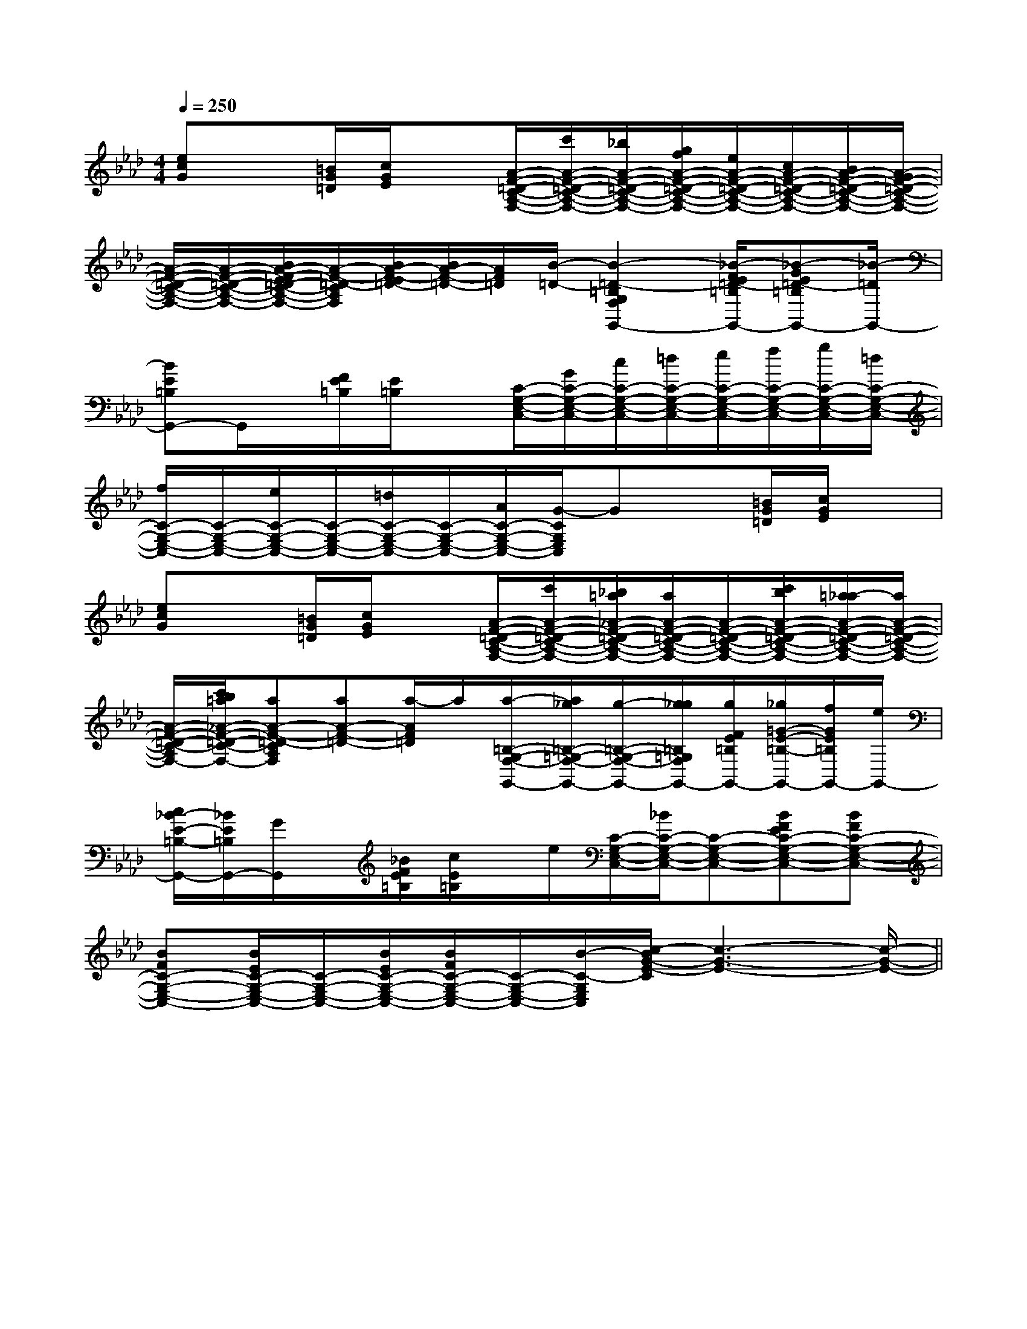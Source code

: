 X:1
T:
M:4/4
L:1/8
Q:1/4=250
K:Ab
%4flats
%%MIDI program 0
V:1
%%MIDI program 0
[ecG]x[=B/2G/2=D/2][c/2G/2E/2]x[A/2-F/2-=D/2-C/2-A,/2-F,/2-][c'/2A/2-F/2-=D/2-C/2-A,/2-F,/2-][_b/2A/2-F/2-=D/2-C/2-A,/2-F,/2-][g/2f/2A/2-F/2-=D/2-C/2-A,/2-F,/2-][e/2A/2-F/2-=D/2-C/2-A,/2-F,/2-][c/2A/2-F/2-=D/2-C/2-A,/2-F,/2-][B/2A/2-F/2-=D/2-C/2-A,/2-F,/2-][A/2-G/2F/2-=D/2-C/2-A,/2-F,/2-]|
[A/2-F/2-=D/2-C/2-A,/2-F,/2-][A/2-F/2-=D/2-C/2-A,/2-F,/2-][B/2A/2-F/2-E/2=D/2-C/2-A,/2-F,/2-][A/2-F/2-=D/2-C/2A,/2F,/2][B/2A/2-F/2-E/2=D/2-][B/2A/2-F/2-=D/2-][A/2F/2=D/2][B/2-=D/2-][B2-=D2-=B,2G,2F,2G,,2-][_B/2-F/2E/2=D/2-=B,/2G,,/2-][_B-GE=D-=B,G,,-][_B/2-=D/2G,,/2-]|
[BE=B,G,,-]G,,/2x/2[F/2E/2=B,/2][E/2=B,/2]x[C/2-G,/2-E,/2-C,/2-][G/2C/2-G,/2-E,/2-C,/2-][c/2C/2-G,/2-E,/2-C,/2-][=d/2C/2-G,/2-E,/2-C,/2-][e/2C/2-G,/2-E,/2-C,/2-][f/2C/2-G,/2-E,/2-C,/2-][g/2C/2-G,/2-E,/2-C,/2-][=d/2C/2-G,/2-E,/2-C,/2-]|
[f/2C/2-G,/2-E,/2-C,/2-][C/2-G,/2-E,/2-C,/2-][e/2C/2-G,/2-E,/2-C,/2-][C/2-G,/2-E,/2-C,/2-][=d/2C/2-G,/2-E,/2-C,/2-][C/2-G,/2-E,/2-C,/2-][A/2C/2-G,/2-E,/2-C,/2-][G/2-C/2G,/2E,/2C,/2]Gx[=B/2G/2=D/2][c/2G/2E/2]x|
[ecG]x[=B/2G/2=D/2][c/2G/2E/2]x[A/2-F/2-=D/2-C/2-A,/2-F,/2-][c'/2A/2-F/2-=D/2-C/2-A,/2-F,/2-][_b/2=a/2_A/2-F/2-=D/2-C/2-A,/2-F,/2-][a/2A/2-F/2-=D/2-C/2-A,/2-F,/2-][A/2-F/2-=D/2-C/2-A,/2-F,/2-][c'/2b/2A/2-F/2-=D/2-C/2-A,/2-F,/2-][=a/2_a/2-A/2-F/2-=D/2-C/2-A,/2-F,/2-][a/2A/2-F/2-=D/2-C/2-A,/2-F,/2-]|
[A/2-F/2-=D/2-C/2-A,/2-F,/2-][c'/2b/2=a/2_A/2-F/2-=D/2-C/2-A,/2-F,/2-][aA-F-=D-CA,F,][aA-F-=D-][a/2-A/2F/2=D/2]a/2[a/2-=B,/2-G,/2-F,/2-G,,/2-][a/2_g/2=B,/2-=G,/2-F,/2-G,,/2-][g/2-=B,/2-G,/2-F,/2-G,,/2-][g/2_g/2=B,/2=G,/2F,/2G,,/2-][g/2F/2E/2=B,/2G,,/2-][_g/2=G/2-E/2-=B,/2-G,,/2-][f/2G/2E/2=B,/2G,,/2-][e/2G,,/2-]|
[c/2_B/2-E/2-=B,/2-G,,/2-][_B/2E/2=B,/2G,,/2-][G/2G,,/2]x/2[_B/2F/2E/2=B,/2][c/2E/2=B,/2]x/2e/2[C/2-G,/2-E,/2-C,/2-][_B/2C/2-G,/2-E,/2-C,/2-][C-G,-E,-C,-][BFEC-G,-E,-C,-][BFC-G,-E,-C,-]|
[BFC-G,-E,-C,-][B/2E/2C/2-G,/2-E,/2-C,/2-][C/2-G,/2-E,/2-C,/2-][B/2E/2C/2-G,/2-E,/2-C,/2-][B/2F/2C/2-G,/2-E,/2-C,/2-][C/2-G,/2-E,/2-C,/2-][B/2-C/2-G,/2E,/2C,/2][c/2-B/2G/2-E/2-C/2][c3-G3-E3-][c/2-G/2-E/2-]||
|
|
|
|
|
|
|
|
|
|
|
|
|
|
x/2x/2x/2x/2x/2x/2x/2x/2x/2x/2x/2x/2x/2x/2x/2A,-A,-A,-A,-A,-A,-A,-A,-A,-A,-A,-A,-A,-A,-A,-G,/2-E,/2-A,,/2-]G,/2-E,/2-A,,/2-]G,/2-E,/2-A,,/2-]G,/2-E,/2-A,,/2-]G,/2-E,/2-A,,/2-]G,/2-E,/2-A,,/2-]G,/2-E,/2-A,,/2-]G,/2-E,/2-A,,/2-]G,/2-E,/2-A,,/2-]G,/2-E,/2-A,,/2-]G,/2-E,/2-A,,/2-]G,/2-E,/2-A,,/2-]G,/2-E,/2-A,,/2-][G/2E/2B,/2E,,/2][G/2E/2B,/2E,,/2][G/2E/2B,/2E,,/2][G/2E/2B,/2E,,/2][G/2E/2B,/2E,,/2][G/2E/2B,/2E,,/2][G/2E/2B,/2E,,/2][G/2E/2B,/2E,,/2][G/2E/2B,/2E,,/2][G/2E/2B,/2E,,/2][G/2E/2B,/2E,,/2][G/2E/2B,/2E,,/2][G/2E/2B,/2E,,/2][G/2E/2B,/2E,,/2][G/2E/2B,/2E,,/2][D/2A,/2D,/2A,,/2][D/2A,/2D,/2A,,/2][D/2A,/2D,/2A,,/2][D/2A,/2D,/2A,,/2][D/2A,/2D,/2A,,/2][D/2A,/2D,/2A,,/2][D/2A,/2D,/2A,,/2][D/2A,/2D,/2A,,/2][D/2A,/2D,/2A,,/2][D/2A,/2D,/2A,,/2][D/2A,/2D,/2A,,/2][D/2A,/2D,/2A,,/2][D/2A,/2D,/2A,,/2][D/2A,/2D,/2A,,/2][D/2A,/2D,/2A,,/2]C,,,/2]C,,,/2]C,,,/2]C,,,/2]C,,,/2]C,,,/2]C,,,/2]C,,,/2]C,,,/2]C,,,/2]C,,,/2]C,,,/2]C,,,/2]C,,,/2]C,,,/2]E/2x2x/2E/2x2x/2E/2x2x/2E/2x2x/2E/2x2x/2E/2x2x/2E/2x2x/2E/2x2x/2E/2x2x/2E/2x2x/2E/2x2x/2E/2x2x/2E/2x2x/2E/2x2x/2E/2x2x/2B,/2G,/2E,/2-]B,/2G,/2E,/2-]B,/2G,/2E,/2-]B,/2G,/2E,/2-]B,/2G,/2E,/2-]B,/2G,/2E,/2-]B,/2G,/2E,/2-]B,/2G,/2E,/2-]B,/2G,/2E,/2-]B,/2G,/2E,/2-]B,/2G,/2E,/2-]B,/2G,/2E,/2-]B,/2G,/2E,/2-]B,/2G,/2E,/2-]B,/2G,/2E,/2-][=B,/2_G,/2][=B,/2_G,/2][=B,/2_G,/2][=B,/2_G,/2][=B,/2_G,/2][=B,/2_G,/2][=B,/2_G,/2][=B,/2_G,/2][=B,/2_G,/2][=B,/2_G,/2][=B,/2_G,/2][=B,/2_G,/2][=B,/2_G,/2][=B,/2_G,/2][=B,/2_G,/2]x_x_x_x_x_x_x_x_x_x_x_x_x_x_x_C,,2C,,2C,,2C,,2C,,2C,,2C,,2C,,2C,,2C,,2C,,2C,,2C,,2C,,2C,,2[BFE[BFE[BFE[BFE[BFE[BFE[BFE[BFE[BFE[BFE[BFE[BFE[BFE[BFE[BFE[=AF][=AF][=AF][=AF][=AF][=AF][=AF][=AF][=AF][=AF][=AF][=AF][=AF][=AF][=AF]B,/2x/2B,B,/2x/2B,B,/2x/2B,B,/2x/2B,B,/2x/2B,B,/2x/2B,B,/2x/2B,B,/2x/2B,B,/2x/2B,B,/2x/2B,B,/2x/2B,B,/2x/2B,B,/2x/2B,B,/2x/2B,B,/2x/2B,G,E,-E,,-]G,E,-E,,-]G,E,-E,,-]G,E,-E,,-]G,E,-E,,-]G,E,-E,,-]G,E,-E,,-]G,E,-E,,-]G,E,-E,,-]G,E,-E,,-]G,E,-E,,-]G,E,-E,,-]G,E,-E,,-]G,E,-E,,-]G,E,-E,,-]B,/2x/2B,B,/2x/2B,B,/2x/2B,B,/2x/2B,B,/2x/2B,B,/2x/2B,B,/2x/2B,B,/2x/2B,B,/2x/2B,B,/2x/2B,B,/2x/2B,B,/2x/2B,B,/2x/2B,^G,/2-E,/2-B,,/2-]^G,/2-E,/2-B,,/2-]^G,/2-E,/2-B,,/2-]^G,/2-E,/2-B,,/2-]^G,/2-E,/2-B,,/2-]^G,/2-E,/2-B,,/2-]^G,/2-E,/2-B,,/2-]^G,/2-E,/2-B,,/2-]^G,/2-E,/2-B,,/2-]^G,/2-E,/2-B,,/2-]^G,/2-E,/2-B,,/2-]^G,/2-E,/2-B,,/2-]^G,/2-E,/2-B,,/2-]^G,/2-E,/2-B,,/2-]A,-F,-B,,-]A,-F,-B,,-]A,-F,-B,,-]A,-F,-B,,-]A,-F,-B,,-]A,-F,-B,,-]A,-F,-B,,-]A,-F,-B,,-]A,-F,-B,,-]A,-F,-B,,-]A,-F,-B,,-]A,-F,-B,,-]